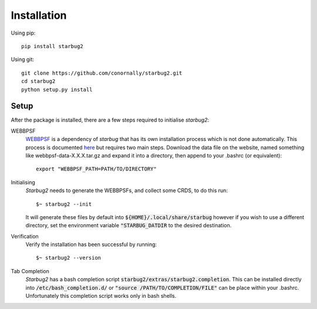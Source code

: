 ************
Installation
************


Using pip::

    pip install starbug2

Using git::

    git clone https://github.com/conornally/starbug2.git
    cd starbug2
    python setup.py install

Setup
-----

After the package is installed, there are a few steps required to initialise *starbug2*:

WEBBPSF
    `WEBBPSF <https://github.com/spacetelescope/webbpsf>`_ is a dependency of *starbug* that has its own installation process which is not done automatically. This process is documented `here <https://webbpsf.readthedocs.io/en/latest/installation.html>`_ but requires two main steps. Download the data file on the website, named something like webbpsf-data-X.X.X.tar.gz and expand it into a directory, then append to your .bashrc (or equivalent)::

        export "WEBBPSF_PATH=PATH/TO/DIRECTORY"

Initialising
    *Starbug2* needs to generate the WEBBPSFs, and collect some CRDS, to do this run::

        $~ starbug2 --init 
    
    It will generate these files by default into :code:`${HOME}/.local/share/starbug` however if you wish to use a different directory, set the environment variable :code:`"STARBUG_DATDIR` to the desired destination.

Verification
    Verify the installation has been successful by running::
        
        $~ starbug2 --version

Tab Completion
    *Starbug2* has a bash completion script :code:`starbug2/extras/starbug2.completion`. This can be installed directly into :code:`/etc/bash_completion.d/` or :code:`"source /PATH/TO/COMPLETION/FILE"` can be place within your .bashrc. Unfortunately this completion script works only in bash shells.
    
